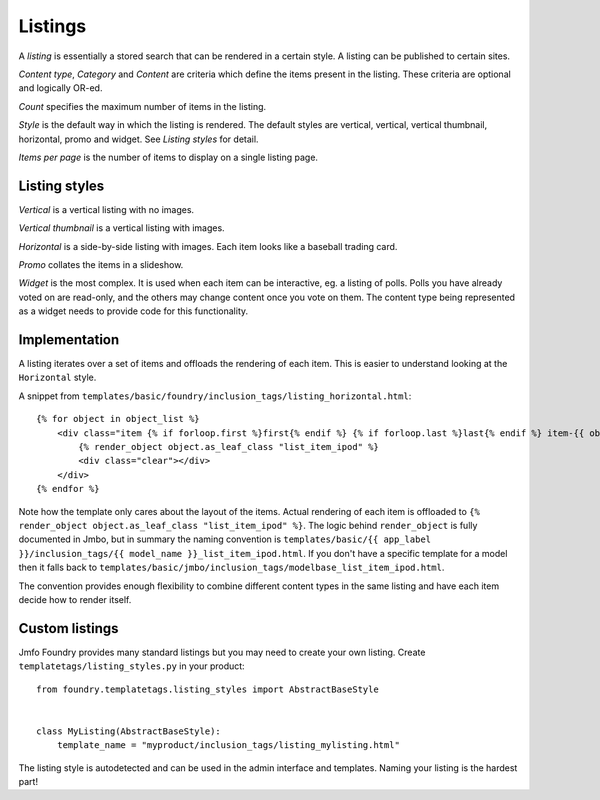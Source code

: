 Listings
--------
A `listing` is essentially a stored search that can be rendered in a certain
style. A listing can be published to certain sites.

`Content type`, `Category` and `Content` are criteria which define the items
present in the listing. These criteria are optional and logically OR-ed.

`Count` specifies the maximum number of items in the listing.

`Style` is the default way in which the listing is rendered. The default styles are
vertical, vertical, vertical thumbnail, horizontal, promo and widget. See
`Listing styles` for detail.

`Items per page` is the number of items to display on a single listing page.

Listing styles
**************

`Vertical` is a vertical listing with no images.

`Vertical thumbnail` is a vertical listing with images.

`Horizontal` is a side-by-side listing with images. Each item looks like a
baseball trading card.

`Promo` collates the items in a slideshow.

`Widget` is the most complex. It is used when each item can be interactive, eg.
a listing of polls. Polls you have already voted on are read-only, and the
others may change content once you vote on them. The content type being
represented as a widget needs to provide code for this functionality.

Implementation
**************

A listing iterates over a set of items and offloads the rendering of each item.
This is easier to understand looking at the ``Horizontal`` style.

A snippet from ``templates/basic/foundry/inclusion_tags/listing_horizontal.html``::

    {% for object in object_list %}
        <div class="item {% if forloop.first %}first{% endif %} {% if forloop.last %}last{% endif %} item-{{ object.class_name|lower }}">
            {% render_object object.as_leaf_class "list_item_ipod" %}
            <div class="clear"></div>
        </div>
    {% endfor %}

Note how the template only cares about the layout of the items. Actual rendering of each
item is offloaded to ``{% render_object object.as_leaf_class "list_item_ipod" %}``.
The logic behind ``render_object`` is fully documented in Jmbo, but in summary the
naming convention is ``templates/basic/{{ app_label }}/inclusion_tags/{{ model_name }}_list_item_ipod.html``.
If you don't have a specific template for a model then it falls back to
``templates/basic/jmbo/inclusion_tags/modelbase_list_item_ipod.html``.

The convention provides enough flexibility to combine different content types in the same
listing and have each item decide how to render itself.

Custom listings
***************

Jmfo Foundry provides many standard listings but you may need to
create your own listing. Create ``templatetags/listing_styles.py`` in your product::

    from foundry.templatetags.listing_styles import AbstractBaseStyle


    class MyListing(AbstractBaseStyle):
        template_name = "myproduct/inclusion_tags/listing_mylisting.html"


The listing style is autodetected and can be used in the admin interface and
templates. Naming your listing is the hardest part!
